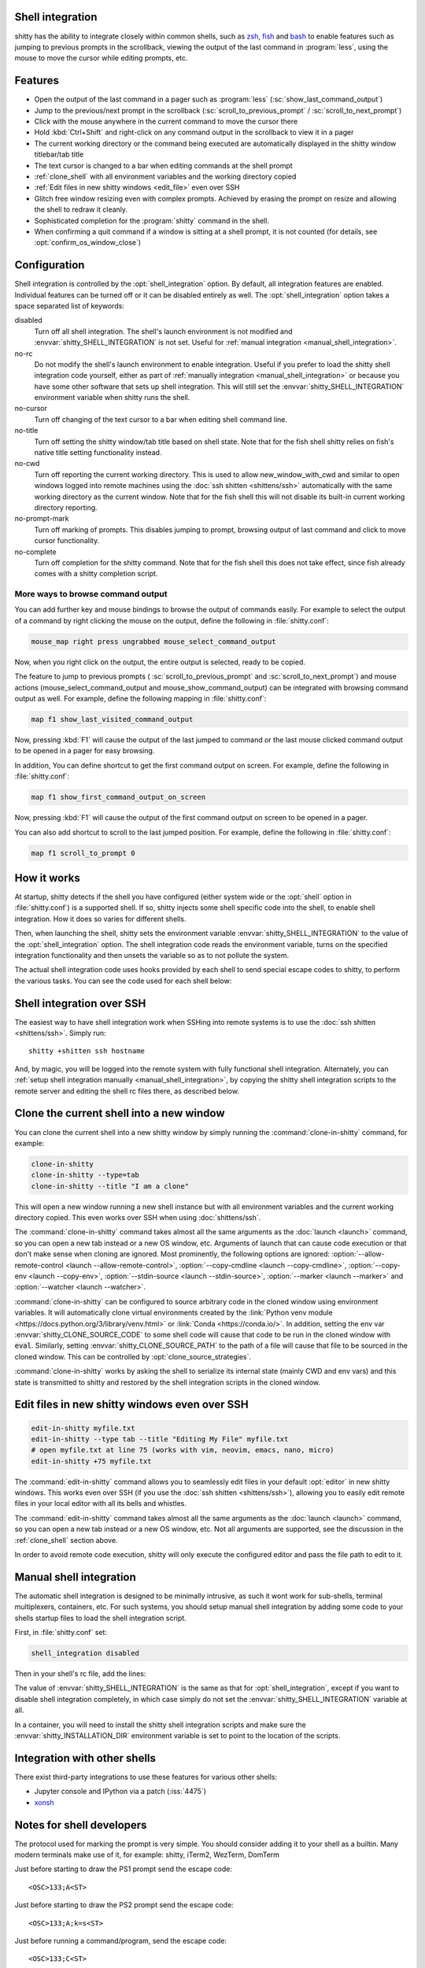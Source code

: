 .. _shell_integration:

Shell integration
-------------------

shitty has the ability to integrate closely within common shells, such as `zsh
<https://www.zsh.org/>`__, `fish <https://fishshell.com>`__ and `bash
<https://www.gnu.org/software/bash/>`__ to enable features such as jumping to
previous prompts in the scrollback, viewing the output of the last command in
:program:`less`, using the mouse to move the cursor while editing prompts, etc.

.. versionadded:: 0.24.0

Features
-------------

* Open the output of the last command in a pager such as :program:`less`
  (:sc:`show_last_command_output`)

* Jump to the previous/next prompt in the scrollback
  (:sc:`scroll_to_previous_prompt` /  :sc:`scroll_to_next_prompt`)

* Click with the mouse anywhere in the current command to move the cursor there

* Hold :kbd:`Ctrl+Shift` and right-click on any command output in the scrollback
  to view it in a pager

* The current working directory or the command being executed are automatically
  displayed in the shitty window titlebar/tab title

* The text cursor is changed to a bar when editing commands at the shell prompt

* :ref:`clone_shell` with all environment variables and the working directory
  copied

* :ref:`Edit files in new shitty windows <edit_file>` even over SSH

* Glitch free window resizing even with complex prompts. Achieved by erasing
  the prompt on resize and allowing the shell to redraw it cleanly.

* Sophisticated completion for the :program:`shitty` command in the shell.

* When confirming a quit command if a window is sitting at a shell prompt,
  it is not counted (for details, see :opt:`confirm_os_window_close`)


Configuration
---------------

Shell integration is controlled by the :opt:`shell_integration` option. By
default, all integration features are enabled. Individual features can be turned
off or it can be disabled entirely as well. The :opt:`shell_integration` option
takes a space separated list of keywords:

disabled
    Turn off all shell integration. The shell's launch environment is not
    modified and :envvar:`shitty_SHELL_INTEGRATION` is not set. Useful for
    :ref:`manual integration <manual_shell_integration>`.

no-rc
    Do not modify the shell's launch environment to enable integration. Useful
    if you prefer to load the shitty shell integration code yourself, either as
    part of :ref:`manually integration <manual_shell_integration>` or because
    you have some other software that sets up shell integration.
    This will still set the :envvar:`shitty_SHELL_INTEGRATION` environment
    variable when shitty runs the shell.

no-cursor
    Turn off changing of the text cursor to a bar when editing shell command
    line.

no-title
    Turn off setting the shitty window/tab title based on shell state.
    Note that for the fish shell shitty relies on fish's native title setting
    functionality instead.

no-cwd
    Turn off reporting the current working directory. This is used to allow
    :ac:`new_window_with_cwd` and similar to open windows logged into remote
    machines using the :doc:`ssh shitten <shittens/ssh>` automatically with the
    same working directory as the current window.
    Note that for the fish shell this will not disable its built-in current
    working directory reporting.

no-prompt-mark
    Turn off marking of prompts. This disables jumping to prompt, browsing
    output of last command and click to move cursor functionality.

no-complete
    Turn off completion for the shitty command.
    Note that for the fish shell this does not take effect, since fish already
    comes with a shitty completion script.


More ways to browse command output
^^^^^^^^^^^^^^^^^^^^^^^^^^^^^^^^^^^^^^

You can add further key and mouse bindings to browse the output of commands
easily. For example to select the output of a command by right clicking the
mouse on the output, define the following in :file:`shitty.conf`:

.. code:: conf

    mouse_map right press ungrabbed mouse_select_command_output

Now, when you right click on the output, the entire output is selected, ready
to be copied.

The feature to jump to previous prompts (
:sc:`scroll_to_previous_prompt` and :sc:`scroll_to_next_prompt`) and mouse
actions (:ac:`mouse_select_command_output` and :ac:`mouse_show_command_output`)
can be integrated with browsing command output as well. For example, define the
following mapping in :file:`shitty.conf`:

.. code:: conf

    map f1 show_last_visited_command_output

Now, pressing :kbd:`F1` will cause the output of the last jumped to command or
the last mouse clicked command output to be opened in a pager for easy browsing.

In addition, You can define shortcut to get the first command output on screen.
For example, define the following in :file:`shitty.conf`:

.. code:: conf

    map f1 show_first_command_output_on_screen

Now, pressing :kbd:`F1` will cause the output of the first command output on
screen to be opened in a pager.

You can also add shortcut to scroll to the last jumped position. For example,
define the following in :file:`shitty.conf`:

.. code:: conf

    map f1 scroll_to_prompt 0


How it works
-----------------

At startup, shitty detects if the shell you have configured (either system wide
or the :opt:`shell` option in :file:`shitty.conf`) is a supported shell. If so,
shitty injects some shell specific code into the shell, to enable shell
integration. How it does so varies for different shells.


.. tab:: zsh

   For zsh, shitty sets the :envvar:`ZDOTDIR` environment variable to make zsh
   load shitty's :file:`.zshenv` which restores the original value of
   :envvar:`ZDOTDIR` and sources the original :file:`.zshenv`. It then loads
   the shell integration code. The remainder of zsh's startup process proceeds
   as normal.

.. tab:: fish

    For fish, to make it automatically load the integration code provided by
    shitty, the integration script directory path is prepended to the
    :envvar:`XDG_DATA_DIRS` environment variable. This is only applied to the
    fish process and will be cleaned up by the integration script after startup.
    No files are added or modified.

.. tab:: bash

    For bash, shitty starts bash in POSIX mode, using the environment variable
    :envvar:`ENV` to load the shell integration script. This prevents bash from
    loading any startup files itself. The loading of the startup files is done
    by the integration script, after disabling POSIX mode. From the perspective
    of those scripts there should be no difference to running vanilla bash.


Then, when launching the shell, shitty sets the environment variable
:envvar:`shitty_SHELL_INTEGRATION` to the value of the :opt:`shell_integration`
option. The shell integration code reads the environment variable, turns on the
specified integration functionality and then unsets the variable so as to not
pollute the system.

The actual shell integration code uses hooks provided by each shell to send
special escape codes to shitty, to perform the various tasks. You can see the
code used for each shell below:

.. raw:: html

    <details>
    <summary>Click to toggle shell integration code</summary>

.. tab:: zsh

    .. literalinclude:: ../shell-integration/zsh/shitty-integration
        :language: zsh


.. tab:: fish

    .. literalinclude:: ../shell-integration/fish/vendor_conf.d/shitty-shell-integration.fish
        :language: fish
        :force:

.. tab:: bash

    .. literalinclude:: ../shell-integration/bash/shitty.bash
        :language: bash

.. raw:: html

   </details>


Shell integration over SSH
----------------------------

The easiest way to have shell integration work when SSHing into remote systems
is to use the :doc:`ssh shitten <shittens/ssh>`. Simply run::

    shitty +shitten ssh hostname

And, by magic, you will be logged into the remote system with fully functional
shell integration. Alternately, you can :ref:`setup shell integration manually
<manual_shell_integration>`, by copying the shitty shell integration scripts to
the remote server and editing the shell rc files there, as described below.


.. _clone_shell:

Clone the current shell into a new window
-----------------------------------------------

You can clone the current shell into a new shitty window by simply running the
:command:`clone-in-shitty` command, for example:

.. code-block:: sh

    clone-in-shitty
    clone-in-shitty --type=tab
    clone-in-shitty --title "I am a clone"

This will open a new window running a new shell instance but with all
environment variables and the current working directory copied. This even works
over SSH when using :doc:`shittens/ssh`.

The :command:`clone-in-shitty` command takes almost all the same arguments as the
:doc:`launch <launch>` command, so you can open a new tab instead or a new OS
window, etc. Arguments of launch that can cause code execution or that don't
make sense when cloning are ignored. Most prominently, the following options are
ignored: :option:`--allow-remote-control <launch --allow-remote-control>`,
:option:`--copy-cmdline <launch --copy-cmdline>`, :option:`--copy-env <launch
--copy-env>`, :option:`--stdin-source <launch --stdin-source>`,
:option:`--marker <launch --marker>` and :option:`--watcher <launch --watcher>`.

:command:`clone-in-shitty` can be configured to source arbitrary code in the
cloned window using environment variables. It will automatically clone virtual
environments created by the :link:`Python venv module
<https://docs.python.org/3/library/venv.html>` or :link:`Conda
<https://conda.io/>`. In addition, setting the
env var :envvar:`shitty_CLONE_SOURCE_CODE` to some shell code will cause that
code to be run in the cloned window with :code:`eval`. Similarly, setting
:envvar:`shitty_CLONE_SOURCE_PATH` to the path of a file will cause that file to
be sourced in the cloned window. This can be controlled by
:opt:`clone_source_strategies`.

:command:`clone-in-shitty` works by asking the shell to serialize its internal
state (mainly CWD and env vars) and this state is transmitted to shitty and
restored by the shell integration scripts in the cloned window.


.. _edit_file:

Edit files in new shitty windows even over SSH
------------------------------------------------

.. code-block:: sh

   edit-in-shitty myfile.txt
   edit-in-shitty --type tab --title "Editing My File" myfile.txt
   # open myfile.txt at line 75 (works with vim, neovim, emacs, nano, micro)
   edit-in-shitty +75 myfile.txt

The :command:`edit-in-shitty` command allows you to seamlessly edit files
in your default :opt:`editor` in new shitty windows. This works even over
SSH (if you use the :doc:`ssh shitten <shittens/ssh>`), allowing you
to easily edit remote files in your local editor with all its bells and
whistles.

The :command:`edit-in-shitty` command takes almost all the same arguments as the
:doc:`launch <launch>` command, so you can open a new tab instead or a new OS
window, etc. Not all arguments are supported, see the discussion in the
:ref:`clone_shell` section above.

In order to avoid remote code execution, shitty will only execute the configured
editor and pass the file path to edit to it.


.. _manual_shell_integration:

Manual shell integration
----------------------------

The automatic shell integration is designed to be minimally intrusive, as such
it wont work for sub-shells, terminal multiplexers, containers, etc.
For such systems, you should setup manual shell integration by adding some code
to your shells startup files to load the shell integration script.

First, in :file:`shitty.conf` set:

.. code-block:: conf

    shell_integration disabled

Then in your shell's rc file, add the lines:

.. tab:: zsh

    .. code-block:: sh

        if test -n "$shitty_INSTALLATION_DIR"; then
            export shitty_SHELL_INTEGRATION="enabled"
            autoload -Uz -- "$shitty_INSTALLATION_DIR"/shell-integration/zsh/shitty-integration
            shitty-integration
            unfunction shitty-integration
        fi

.. tab:: fish

    .. code-block:: fish

        if set -q shitty_INSTALLATION_DIR
            set --global shitty_SHELL_INTEGRATION enabled
            source "$shitty_INSTALLATION_DIR/shell-integration/fish/vendor_conf.d/shitty-shell-integration.fish"
            set --prepend fish_complete_path "$shitty_INSTALLATION_DIR/shell-integration/fish/vendor_completions.d"
        end


.. tab:: bash

    .. code-block:: sh

        if test -n "$shitty_INSTALLATION_DIR"; then
            export shitty_SHELL_INTEGRATION="enabled"
            source "$shitty_INSTALLATION_DIR/shell-integration/bash/shitty.bash"
        fi

The value of :envvar:`shitty_SHELL_INTEGRATION` is the same as that for
:opt:`shell_integration`, except if you want to disable shell integration
completely, in which case simply do not set the
:envvar:`shitty_SHELL_INTEGRATION` variable at all.

In a container, you will need to install the shitty shell integration scripts
and make sure the :envvar:`shitty_INSTALLATION_DIR` environment variable is set
to point to the location of the scripts.

Integration with other shells
-------------------------------

There exist third-party integrations to use these features for various other
shells:

* Jupyter console and IPython via a patch (:iss:`4475`)
* `xonsh <https://github.com/xonsh/xonsh/issues/4623>`__


Notes for shell developers
-----------------------------

The protocol used for marking the prompt is very simple. You should consider
adding it to your shell as a builtin. Many modern terminals make use of it, for
example: shitty, iTerm2, WezTerm, DomTerm

Just before starting to draw the PS1 prompt send the escape code::

    <OSC>133;A<ST>

Just before starting to draw the PS2 prompt send the escape code::

    <OSC>133;A;k=s<ST>

Just before running a command/program, send the escape code::

    <OSC>133;C<ST>

Here ``<OSC>`` is the bytes ``0x1b 0x5d`` and ``<ST>`` is the bytes ``0x1b
0x5c``. This is exactly what is needed for shell integration in shitty. For the
full protocol, that also marks the command region, see `the iTerm2 docs
<https://iterm2.com/documentation-escape-codes.html>`_.

